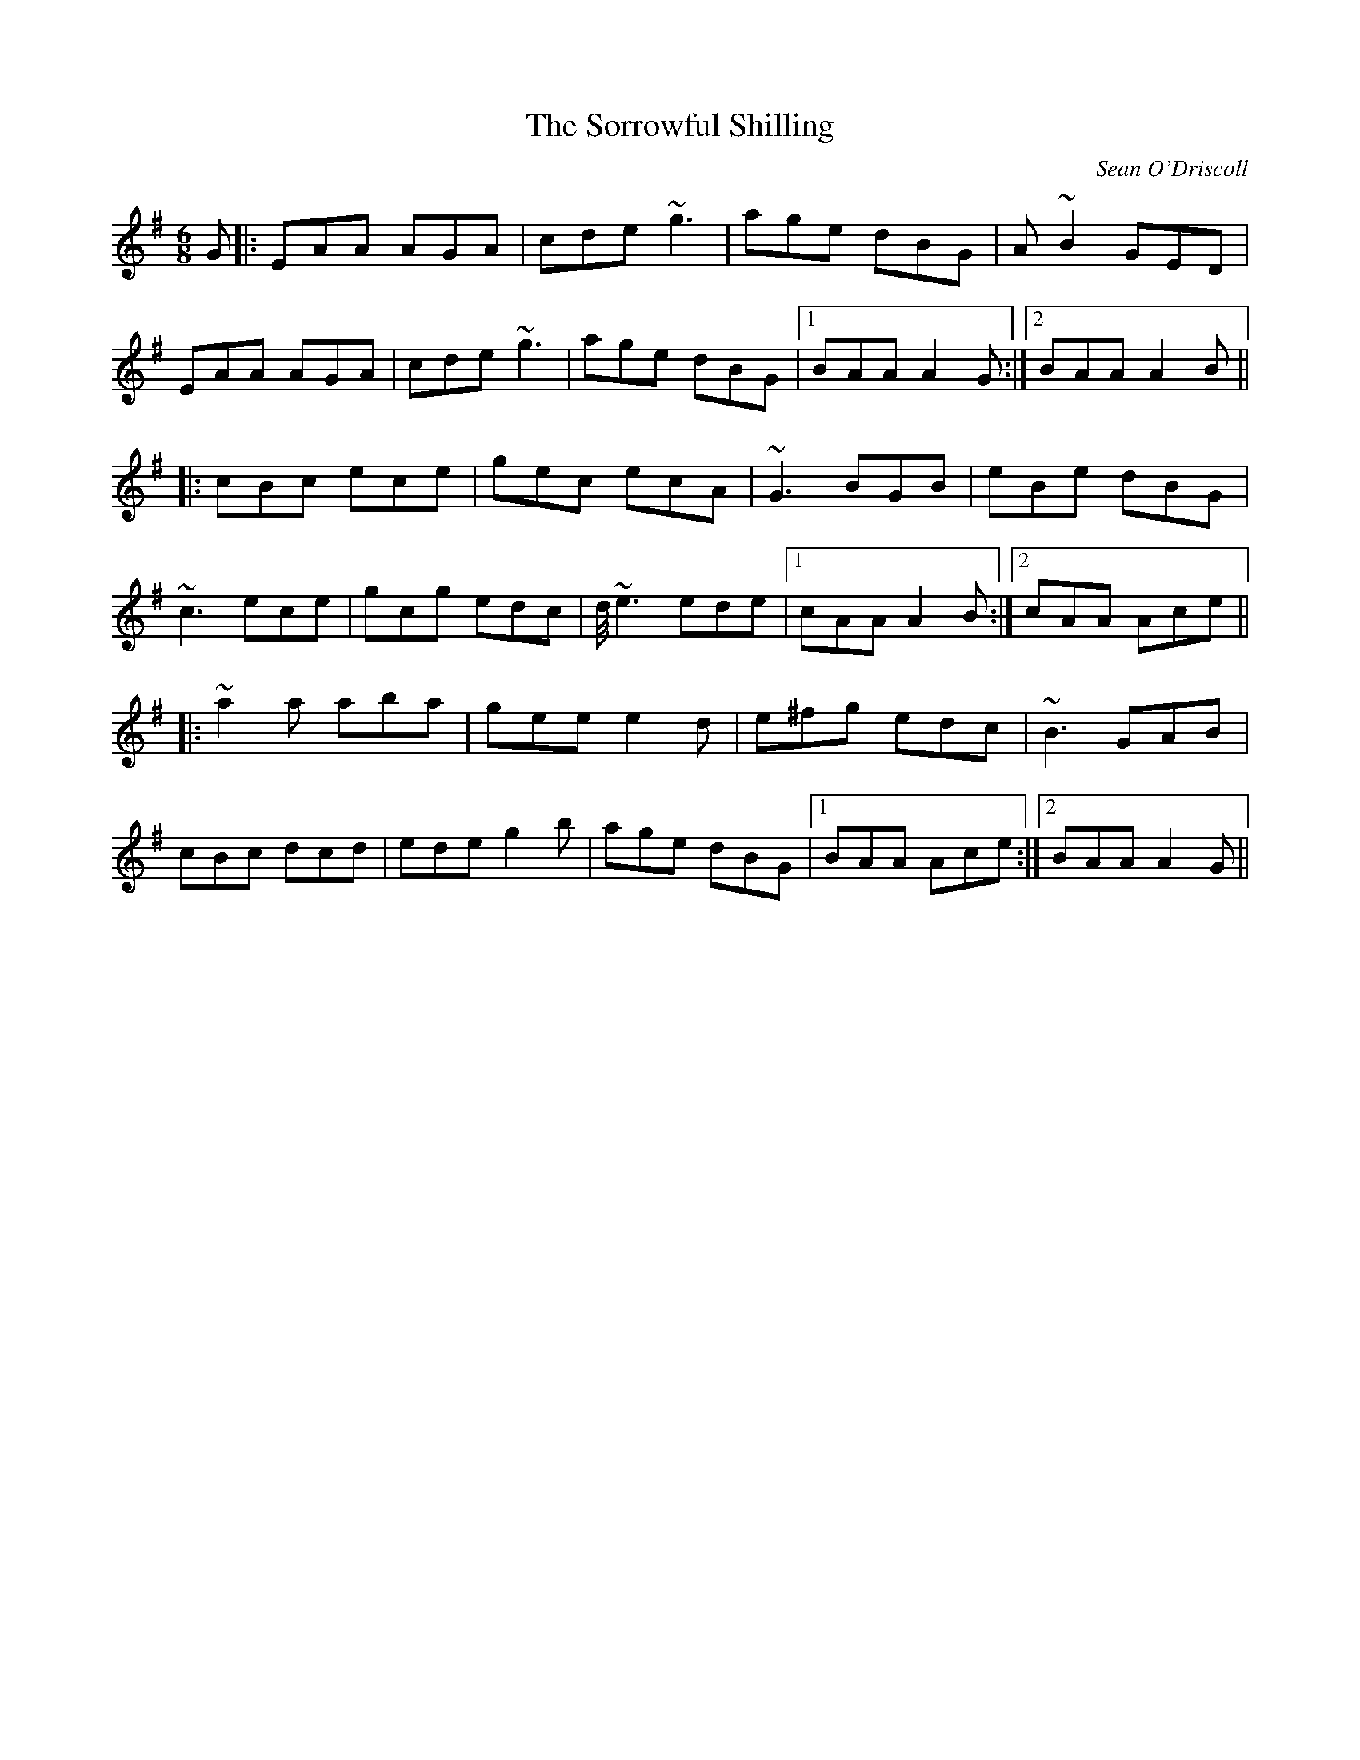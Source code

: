 X:1
T:Sorrowful Shilling, The
M:6/8
L:1/8
C:Sean O'Driscoll
S:L.Nugent #1 Trk 2
R:double jig
D:Laurence Nugent
D:Gan Ainm
Z:Ed Wosika
K:Ador
G |:EAA AGA| cde ~g3|age dBG| A~B2 GED|
EAA AGA| cde ~g3|age dBG|1 BAA A2G:|2 BAA A2B||:
cBc ece| gec ecA| ~G3 BGB| eBe dBG|
~c3 ece| gcg edc| d/4~e3 ede|1 cAA A2B:|2 cAA Ace||:
~a2a aba| gee e2d| e^fg edc|~B3 GAB|
cBc dcd| ede g2b| age dBG|1 BAA Ace:|2 BAA A2G||
